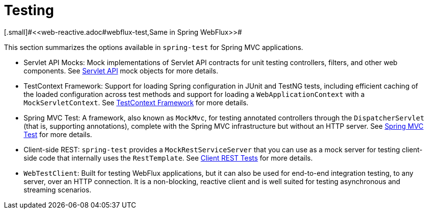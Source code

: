 [[testing]]
= Testing
[.small]#<<web-reactive.adoc#webflux-test,Same in Spring WebFlux>>#

This section summarizes the options available in `spring-test` for Spring MVC applications.

* Servlet API Mocks: Mock implementations of Servlet API contracts for unit testing controllers, filters, and
other web components. See <<testing.adoc#mock-objects-servlet,Servlet API>> mock objects
for more details.

* TestContext Framework: Support for loading Spring configuration in JUnit and TestNG tests, including efficient
caching of the loaded configuration across test methods and support for loading a
`WebApplicationContext` with a `MockServletContext`.
See <<testing.adoc#testcontext-framework,TestContext Framework>> for more details.

* Spring MVC Test: A framework, also known as `MockMvc`, for testing annotated controllers through the
`DispatcherServlet` (that is, supporting annotations), complete with the Spring MVC
infrastructure but without an HTTP server. See
<<testing.adoc#spring-mvc-test-framework,Spring MVC Test>> for more details.

* Client-side REST: `spring-test` provides a `MockRestServiceServer` that you can use as a mock server for
testing client-side code that internally uses the `RestTemplate`.
See <<testing.adoc#spring-mvc-test-client,Client REST Tests>> for more details.

* `WebTestClient`: Built for testing WebFlux applications, but it can also be used for
end-to-end integration testing, to any server, over an HTTP connection. It is a
non-blocking, reactive client and is well suited for testing asynchronous and streaming
scenarios.
